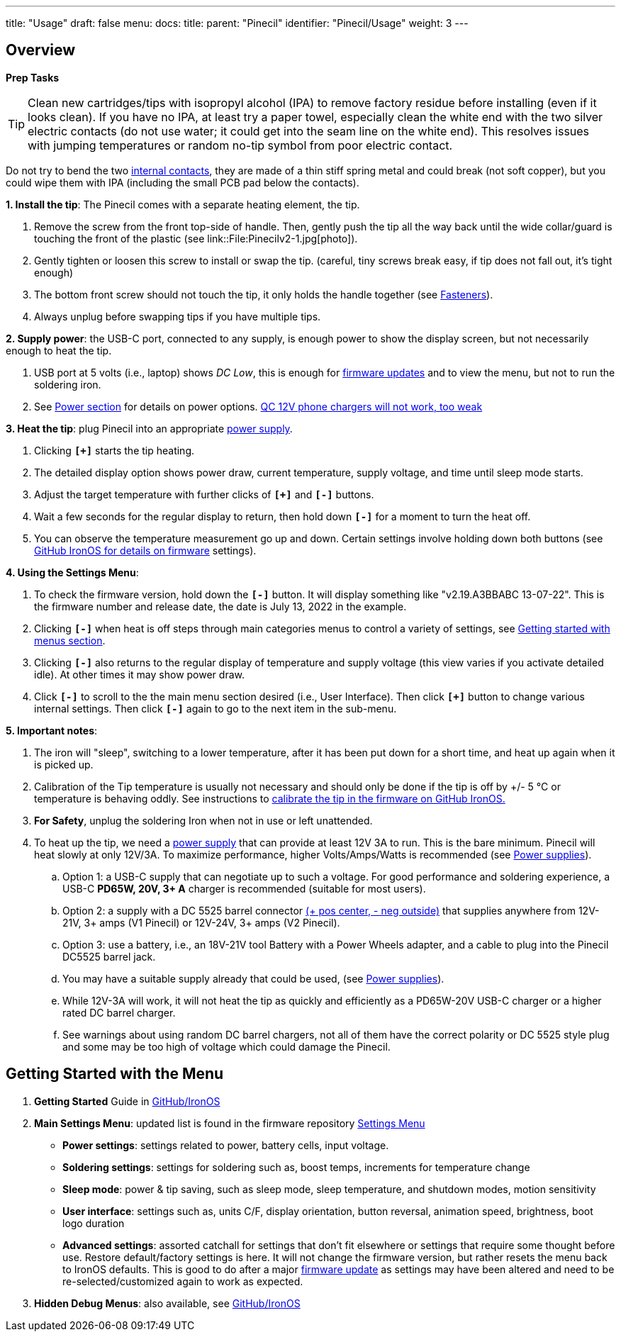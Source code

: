 ---
title: "Usage"
draft: false
menu:
  docs:
    title:
    parent: "Pinecil"
    identifier: "Pinecil/Usage"
    weight: 3
---

== Overview

*Prep Tasks*

TIP: Clean new cartridges/tips with isopropyl alcohol (IPA) to remove factory residue before installing (even if it looks clean). If you have no IPA, at least try a paper towel, especially clean the white end with the two silver electric contacts (do not use water; it could get into the seam line on the white end). This resolves issues with jumping temperatures or random no-tip symbol from poor electric contact.

Do not try to bend the two https://pine64.com/product/pinecil-copper-clips/[internal contacts], they are made of a thin stiff spring metal and could break (not soft copper), but you could wipe them with IPA (including the small PCB pad below the contacts).

*1. Install the tip*: The Pinecil comes with a separate heating element, the tip.

. Remove the screw from the front top-side of handle. Then, gently push the tip all the way back until the wide collar/guard is touching the front of the plastic (see link::File:Pinecilv2-1.jpg[photo]).
. Gently tighten or loosen this screw to install or swap the tip. (careful, tiny screws break easy, if tip does not fall out, it's tight enough)
. The bottom front screw should not touch the tip, it only holds the handle together (see link:#fasteners/screws[Fasteners]).
. Always unplug before swapping tips if you have multiple tips.

*2. Supply power*: the USB-C port, connected to any supply, is enough power to show the display screen, but not necessarily enough to heat the tip.

. USB port at 5 volts (i.e., laptop) shows _DC Low_, this is enough for https://ralim.github.io/IronOS/#getting-started[firmware updates] and to view the menu, but not to run the soldering iron.
. See link:#Power_Supplies_and_Watts[Power section] for details on power options. link:#QC_Chargers[QC 12V phone chargers will not work, too weak]

*3. Heat the tip*: plug Pinecil into an appropriate link:/documentation/Pinecil/Power_supplies/Power_supplies[power supply].

. Clicking `*[+]*` starts the tip heating.
. The detailed display option shows power draw, current temperature, supply voltage, and time until sleep mode starts.
. Adjust the target temperature with further clicks of `*[+]*` and `*[-]*` buttons.
. Wait a few seconds for the regular display to return, then hold down `*[-]*` for a moment to turn the heat off.
. You can observe the temperature measurement go up and down. Certain settings involve holding down both buttons (see https://ralim.github.io/IronOS/[GitHub IronOS for details on firmware] settings).

*4. Using the Settings Menu*:

. To check the firmware version, hold down the `*[-]*` button. It will display something like "v2.19.A3BBABC 13-07-22". This is the firmware number and release date, the date is July 13, 2022 in the example.
. Clicking `*[-]*` when heat is off steps through main categories menus to control a variety of settings, see link:#Getting_Started_with_the_Menu[Getting started with menus section].
. Clicking `*[-]*` also returns to the regular display of temperature and supply voltage (this view varies if you activate detailed idle). At other times it may show power draw.
. Click `*[-]*` to scroll to the the main menu section desired (i.e., User Interface). Then click `*[+]*` button to change various internal settings. Then click `*[-]*` again to go to the next item in the sub-menu.

*5. Important notes*:

. The iron will "sleep", switching to a lower temperature, after it has been put down for a short time, and heat up again when it is picked up.
. Calibration of the Tip temperature is usually not necessary and should only be done if the tip is off by +/- 5 °C or temperature is behaving oddly. See instructions to https://ralim.github.io/IronOS/Menu/#calibrate-tip-cjc[calibrate the tip in the firmware on GitHub IronOS.]
. *For Safety*, unplug the soldering Iron when not in use or left unattended.
. To heat up the tip, we need a link:/documentation/Pinecil/Power_supplies/Power_supplies[power supply] that can provide at least 12V 3A to run. This is the bare minimum. Pinecil will heat slowly at only 12V/3A. To maximize performance, higher Volts/Amps/Watts is recommended (see link:/documentation/Pinecil/Power_supplies/Power_supplies[Power supplies]).
.. Option 1: a USB-C supply that can negotiate up to such a voltage. For good performance and soldering experience, a USB-C *PD65W, 20V, 3+ A* charger is recommended (suitable for most users).
.. Option 2: a supply with a DC 5525 barrel connector https://www.youtube.com/watch?v=5DBTNplNTfA[(+ pos center, - neg outside)] that supplies anywhere from 12V-21V, 3+ amps (V1 Pinecil) or 12V-24V, 3+ amps (V2 Pinecil).
.. Option 3: use a battery, i.e., an 18V-21V tool Battery with a Power Wheels adapter, and a cable to plug into the Pinecil DC5525 barrel jack.
.. You may have a suitable supply already that could be used, (see link:/documentation/Pinecil/Power_supplies/Power_supplies[Power supplies]).
.. While 12V-3A will work, it will not heat the tip as quickly and efficiently as a PD65W-20V USB-C charger or a higher rated DC barrel charger.
.. See warnings about using random DC barrel chargers, not all of them have the correct polarity or DC 5525 style plug and some may be too high of voltage which could damage the Pinecil.

== Getting Started with the Menu

. *Getting Started* Guide in https://ralim.github.io/IronOS/GettingStarted/[GitHub/IronOS]
. *Main Settings Menu*: updated list is found in the firmware repository https://ralim.github.io/IronOS/Settings/[Settings Menu]
* *Power settings*: settings related to power, battery cells, input voltage.
* *Soldering settings*: settings for soldering such as, boost temps, increments for temperature change
* *Sleep mode*: power & tip saving, such as sleep mode, sleep temperature, and shutdown modes, motion sensitivity
* *User interface*: settings such as, units C/F, display orientation, button reversal, animation speed, brightness, boot logo duration
* *Advanced settings*: assorted catchall for settings that don't fit elsewhere or settings that require some thought before use. Restore default/factory settings is here. It will not change the firmware version, but rather resets the menu back to IronOS defaults. This is good to do after a major https://ralim.github.io/IronOS/GettingStarted/[firmware update] as settings may have been altered and need to be re-selected/customized again to work as expected.
. *Hidden Debug Menus*: also available, see https://ralim.github.io/IronOS/DebugMenu/[GitHub/IronOS]

